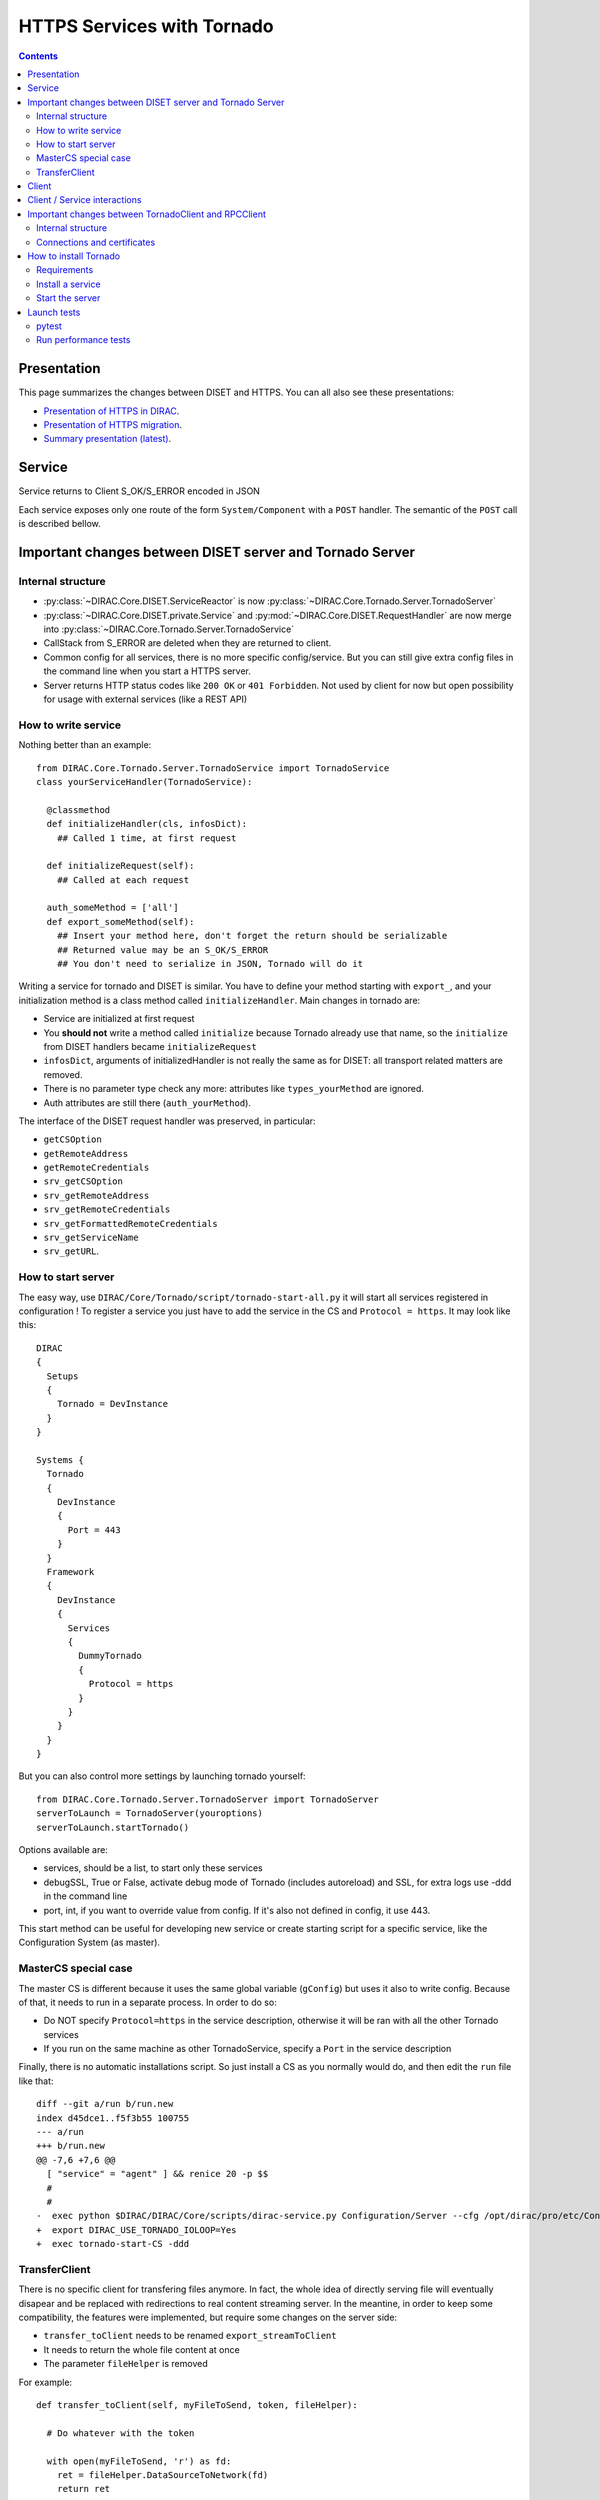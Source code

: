 .. _httpsTornado:

===========================
HTTPS Services with Tornado
===========================

.. contents::


************
Presentation
************

This page summarizes the changes between DISET and HTTPS. You can all also see these presentations:

- `Presentation of HTTPS in DIRAC  <https://docs.google.com/presentation/d/1t0hVpceXgV8W8R0ef5raMK3sUgXWnKdCmJUrG_5LsT4/edit?usp=sharing>`_.
- `Presentation of HTTPS migration <https://docs.google.com/presentation/d/1NZ8iKRv3c0OL1_RTXL21hP6YsAUXcKSCqDL2uhkf8Oc/edit?usp=sharing>`_.
- `Summary presentation (latest) <https://indico.cern.ch/event/945474/>`_.



*******
Service
*******

.. graphviz::

   digraph {
   TornadoServer -> YourServiceHandler [label=use];
   YourServiceHandler ->  TornadoService[label=inherit];


   TornadoServer  [shape=polygon,sides=4, label = "DIRAC.Core.Tornado.Server.TornadoServer"];
   TornadoService  [shape=polygon,sides=4, label = "DIRAC.Core.Tornado.Server.TornadoService"];
   YourServiceHandler  [shape=polygon,sides=4];

   }

Service returns to Client S_OK/S_ERROR encoded in JSON

Each service exposes only one route of the form ``System/Component`` with a ``POST`` handler. The semantic of the ``POST`` call is described bellow.

*********************************************************
Important changes between DISET server and Tornado Server
*********************************************************

Internal structure
******************

- :py:class:`~DIRAC.Core.DISET.ServiceReactor` is now :py:class:`~DIRAC.Core.Tornado.Server.TornadoServer`
- :py:class:`~DIRAC.Core.DISET.private.Service` and :py:mod:`~DIRAC.Core.DISET.RequestHandler` are now merge into :py:class:`~DIRAC.Core.Tornado.Server.TornadoService`
- CallStack from S_ERROR are deleted when they are returned to client.
- Common config for all services, there is no more specific config/service. But you can still give extra config files in the command line when you start a HTTPS server.
- Server returns HTTP status codes like ``200 OK`` or ``401 Forbidden``. Not used by client for now but open possibility for usage with external services (like a REST API)

How to write service
********************

Nothing better than an example::

  from DIRAC.Core.Tornado.Server.TornadoService import TornadoService
  class yourServiceHandler(TornadoService):

    @classmethod
    def initializeHandler(cls, infosDict):
      ## Called 1 time, at first request

    def initializeRequest(self):
      ## Called at each request

    auth_someMethod = ['all']
    def export_someMethod(self):
      ## Insert your method here, don't forget the return should be serializable
      ## Returned value may be an S_OK/S_ERROR
      ## You don't need to serialize in JSON, Tornado will do it

Writing a service for tornado and DISET is similar. You have to define your method starting with ``export_``, and your initialization method is a class method called ``initializeHandler``.
Main changes in tornado are:

- Service are initialized at first request
- You **should not** write a method called ``initialize`` because Tornado already use that name, so the ``initialize`` from DISET handlers became ``initializeRequest``
- ``infosDict``, arguments of initializedHandler is not really the same as for DISET: all transport related matters are removed.
-  There is no parameter type check any more: attributes like ``types_yourMethod`` are ignored.
- Auth attributes are still there (``auth_yourMethod``).

The interface of the DISET request handler was preserved, in particular:

* ``getCSOption``
* ``getRemoteAddress``
* ``getRemoteCredentials``
* ``srv_getCSOption``
* ``srv_getRemoteAddress``
* ``srv_getRemoteCredentials``
* ``srv_getFormattedRemoteCredentials``
* ``srv_getServiceName``
* ``srv_getURL``.


How to start server
*******************

The easy way, use ``DIRAC/Core/Tornado/script/tornado-start-all.py`` it will start all services registered in configuration ! To register a service you just have to add the service in the CS and ``Protocol = https``. It may look like this::

  DIRAC
  {
    Setups
    {
      Tornado = DevInstance
    }
  }

  Systems {
    Tornado
    {
      DevInstance
      {
        Port = 443
      }
    }
    Framework
    {
      DevInstance
      {
        Services
        {
          DummyTornado
          {
            Protocol = https
          }
        }
      }
    }
  }


But you can also control more settings by launching tornado yourself::

  from DIRAC.Core.Tornado.Server.TornadoServer import TornadoServer
  serverToLaunch = TornadoServer(youroptions)
  serverToLaunch.startTornado()

Options available are:

- services, should be a list, to start only these services
- debugSSL, True or False, activate debug mode of Tornado (includes autoreload) and SSL, for extra logs use -ddd in the command line
- port, int, if you want to override value from config. If it's also not defined in config, it use 443.

This start method can be useful for developing new service or create starting script for a specific service, like the Configuration System (as master).


MasterCS special case
*********************

The master CS is different because it uses the same global variable (``gConfig``) but uses it also to write config. Because of that, it needs to run in a separate process. In order to do so:

* Do NOT specify ``Protocol=https`` in the service description, otherwise it will be ran with all the other Tornado services
* If you run on the same machine as other TornadoService, specify a ``Port`` in the service description

Finally, there is no automatic installations script. So just install a CS as you normally would do, and then edit the ``run`` file like that::

  diff --git a/run b/run.new
  index d45dce1..f5f3b55 100755
  --- a/run
  +++ b/run.new
  @@ -7,6 +7,6 @@
    [ "service" = "agent" ] && renice 20 -p $$
    #
    #
  -  exec python $DIRAC/DIRAC/Core/scripts/dirac-service.py Configuration/Server --cfg /opt/dirac/pro/etc/Configuration_Server.cfg < /dev/null
  +  export DIRAC_USE_TORNADO_IOLOOP=Yes
  +  exec tornado-start-CS -ddd



TransferClient
**************

There is no specific client for transfering files anymore. In fact, the whole idea of directly serving file will eventually disapear and be replaced with redirections to real content streaming server. In the meantine, in order to keep some compatibility, the features were implemented, but require some changes on the server side:

- ``transfer_toClient`` needs to be renamed ``export_streamToClient``
- It needs to return the whole file content at once
- The parameter ``fileHelper`` is removed


For example::

  def transfer_toClient(self, myFileToSend, token, fileHelper):

    # Do whatever with the token

    with open(myFileToSend, 'r') as fd:
      ret = fileHelper.DataSourceToNetwork(fd)
      return ret

Simply becomes::

  def export_streamToClient(self, myFileToSend, token):

    # Do whatever with the token

    with open(myFileToSend, 'r') as fd:
      return fd.read()


From the client side, no change is needed since :py:meth:`DIRAC.Core.Tornado.Client.TornadoClient.TornadoClient.receiveFile` keeps the interface

This procedure is not optimized server side (see commented ``export_streamToClient`` implementation in :py:class:`DIRAC.Core.Tornado.Server.TornadoService.TornadoService`). 

The ``transfer_fromClient`` equivalent has not yet been implemented as it concerns only very few cases (basically DIRAC SE and SandboxStore)

******
Client
******

.. graphviz::

   digraph {
   TornadoClient -> TornadoBaseClient [label=inherit]
   TornadoBaseClient -> Requests [label=use]

   TornadoClient  [shape=polygon,sides=4, label="DIRAC.Core.Tornado.Client.TornadoClient"];
   TornadoBaseClient  [shape=polygon,sides=4, label="DIRAC.Core.Tornado.Client.private.TornadoBaseClient"];
   Requests [shape=polygon,sides=4]
   }

This diagram present what is behind TornadoClient, but you should use :py:class:`DIRAC.Core.Base.Client` ! The new client integrate a selection system which select for you between HTTPS and DISET client.

In your client module when you inherit from :py:class:`DIRAC.Core.Base.Client` you can define ``httpsClient`` with another client, it can be useful when you can't serialize some data in JSON. Here the step to create and use a JSON patch:

- Create a class which inherit from :py:class:`~DIRAC.Core.Tornado.Client.TornadoClient`
- For every method who need a JSON patch create a method with the same name as the service
- Use self.executeRPC to send / receive datas

You can also see this example::

  class ConfigurationServerJSON(TornadoClient):
    """
      The specific client for configuration system.
      To avoid JSON limitation the HTTPS handler encode data in base64
      before sending them, this class only decode the base64
      An exception is made with CommitNewData which ENCODE in base64
    """
    def getCompressedData(self):
      """
        Transmit request to service and get data in base64,
        it decode base64 before returning

        :returns str:Configuration data, compressed
      """
      retVal = self.executeRPC('getCompressedData')
      if retVal['OK']:
        retVal['Value'] = b64decode(retVal['Value'])
      return retVal




Behind :py:class:`~DIRAC.Core.Tornado.Client.TornadoClient` the `requests <http://docs.python-requests.org/>`_ library sends a HTTP POST request with:

- method : str with method name
- args: your arguments encoded in JSON
- clientVO: The VO of client
- extraCredentials: (if apply) Extra informations to authenticate client

Service is determined by server thanks to URL rooting, not with port like in DISET.

By default server listen on port 8443.

Contacting the service using ``DIRAC``::

  In [7]: from DIRAC.Resources.Catalog.FileCatalogClient import FileCatalogClient
    ...: FileCatalogClient().whoami()
    ...: 
  Out[7]: 
  {u'OK': True,
  u'Value': {u'DN': u'/C=ch/O=DIRAC/OU=DIRAC CI/CN=ciuser/emailAddress=lhcb-dirac-ci@cern.ch',
    u'group': u'dirac_user',
    u'identity': u'/C=ch/O=DIRAC/OU=DIRAC CI/CN=ciuser/emailAddress=lhcb-dirac-ci@cern.ch',
    u'isLimitedProxy': False,
    u'isProxy': True,
    u'issuer': u'/C=ch/O=DIRAC/OU=DIRAC CI/CN=ciuser/emailAddress=lhcb-dirac-ci@cern.ch',
    u'properties': [u'NormalUser'],
    u'secondsLeft': 86141,
    u'subject': u'/C=ch/O=DIRAC/OU=DIRAC CI/CN=ciuser/emailAddress=lhcb-dirac-ci@cern.ch/CN=2409820262',
    u'username': u'adminusername',
    u'validDN': False,
    u'validGroup': False},
  'rpcStub': (('DataManagement/FileCatalog',
    {'skipCACheck': True, 'timeout': 600}),
    'whoami',
    [])}




Contacting the service using ``requests``::

  In [20]: url = 'https://server:8443/DataManagement/TornadoFileCatalog'
      ...: cert = '/tmp/x509up_u1000'
      ...: kwargs = {'method':'whoami'}
      ...: caPath = '/home/dirac/ClientInstallDIR/etc/grid-security/certificates/'
      ...: with requests.post(url, data=kwargs, cert=cert, verify=caPath) as r:
      ...:     print r.json()
      ...:     
  {u'OK': True, u'Value': {u'DN': u'/C=ch/O=DIRAC/OU=DIRAC CI/CN=ciuser/emailAddress=lhcb-dirac-ci@cern.ch', u'username': u'adminusername', u'secondsLeft': 85846, u'group': u'dirac_user', u'isProxy': True, u'validGroup': False, u'validDN': False, u'issuer': u'/C=ch/O=DIRAC/OU=DIRAC CI/CN=ciuser/emailAddress=lhcb-dirac-ci@cern.ch', u'isLimitedProxy': False, u'properties': [u'NormalUser'], u'identity': u'/C=ch/O=DIRAC/OU=DIRAC CI/CN=ciuser/emailAddress=lhcb-dirac-ci@cern.ch', u'subject': u'/C=ch/O=DIRAC/OU=DIRAC CI/CN=ciuser/emailAddress=lhcb-dirac-ci@cern.ch/CN=2409820262'}}



*****************************
Client / Service interactions
*****************************

.. image:: clientservice.png
    :align: center
    :alt: Client/Service interactions

*****************************************************
Important changes between TornadoClient and RPCClient
*****************************************************

Internal structure
******************

- :py:class:`~DIRAC.Core.DISET.private.innerRPCClient` and :py:class:`~DIRAC.Core.DISET.RPCClient` are now a single class: :py:class:`~DIRAC.Core.Tornado.Client.TornadoClient`. Interface and usage stay the same.
- :py:class:`~DIRAC.Core.Tornado.Client.private.TornadoBaseClient` is the new :py:class:`~DIRAC.Core.DISET.private.BaseClient`. Most of code is copied from :py:class:`~DIRAC.Core.DISET.private.BaseClient` but some method have been rewrited to use `Requests <http://docs.python-requests.org/>`_ instead of Transports. Code duplication is done to fully separate DISET and HTTPS but later, some parts can be merged by using a new common class between DISET and HTTPS (these parts are explicitly given in the docstrings).
- :py:class:`~DIRAC.Core.DISET.private.Transports.BaseTransport`, :py:class:`~DIRAC.Core.DISET.private.Transports.PlainTransport` and :py:class:`~DIRAC.Core.DISET.private.Transports.SSLTransport` are replaced by `Requests <http://docs.python-requests.org/>`_
- keepAliveLapse is removed from rpcStub returned by Client because `Requests <http://docs.python-requests.org/>`_  manage it himself.
- Due to JSON limitation you can write some specifics clients who inherit from :py:class:`~DIRAC.Core.Tornado.Client.TornadoClient`, there is a simple example with :py:class:`~DIRAC.ConfigurationSystem.Client.ConfigurationClient.CSJSONClient` who transfer data in base64 to overcome JSON limitations


Connections and certificates
****************************
`Requests <http://docs.python-requests.org/>`_ library check more than DISET when reading certificates and do some stuff for us:

- Server certificate **must** have subject alternative names. Requests also check the hostname and you can have connection errors when using "localhost" for example. To avoid them add subject alternative name in certificate. (You can also see https://github.com/shazow/urllib3/issues/497 ).
- If server certificates are used by clients, you must add clientAuth in the extendedKeyUsage (requests also check that).
- In server side M2Crypto is used instead of GSI and conflict are possible between GSI and M2Crypto, to avoid them you can comment 4 lasts lines at ``DIRAC/Core/Security/__init__.py``
- ``_connect()``, ``_disconnect()`` and ``_purposeAction()`` are removed, ``_connect``/``_disconnect`` are now managed by `requests <http://docs.python-requests.org/>`_ and ``_purposeAction`` is no longer used is in HTTPS protocol.


**********************
How to install Tornado
**********************


Requirements
************

Two special python packages are needed:

* git+https://github.com/DIRACGrid/tornado.git@iostreamConfigurable : in place of the standard tornado. This adds configurable feature to tornado
* git+https://github.com/DIRACGrid/tornado_m2crypto.git: this allows to use tornado with M2Crypto


Install a service
*****************

``dirac-install-tornado-service`` is your friend. This will install a runit component running ``tornado-start-all``.
Nothing is ready yet to install specific tornado service, like the master CS.

Start the server
****************

To start the server you must define ``OPENSSL_ALLOW_PROXY_CERTS`` and run ``DIRAC/TornadoServices/Scripts/tornado-start-all.py`` (or ``tornado-start-CS.py`` if you try to run a configuration server)::

  OPENSSL_ALLOW_PROXY_CERTS=1 python /opt/dirac/DIRAC/TornadoServices/scripts/tornado-start-all.py




************
Launch tests
************

pytest
******
Because for now Tornado does not have "Real" services, you must use some fakes services to compare and test with DISET.
You need tornadoCredDict, diracCredDict, User, UserDirac to run tests. Each test explain how to configure in its docstring.

The only service available is the Configuration/Server, it will work with HTTPS and DISET services who needs to load configuration with a Configuration/Server.




Run performance tests
*********************
For performance test unset ``PYTHONOPTIMIZE`` if it is set in your environement::

  unset PYTHONOPTIMIZE


Then you have to start some clients (adapt the port)::

  cd /opt/dirac/DIRAC/test/Integration/TornadoServices
  multimech-run perf-test-ping -p 9000 -b 0.0.0.0

Modify first lines of ``DIRAC/TornadoServices/test/multi-mechanize/distributed-test.py`` and ``DIRAC/TornadoServices/test/multi-mechanize/plot-distributed-test.py`` (follow instruction of each files)

On the server start ``DIRAC/test/Integration/TornadoServices/getCPUInfos`` (redirect output to a file)

Run ``distributed-test.py [NameOfYourTest]`` at the end of execution, the command to plot is given. Before executing command, copy output of ``getCPUInfos`` on ``/tmp/results.txt`` (on your local machine).
